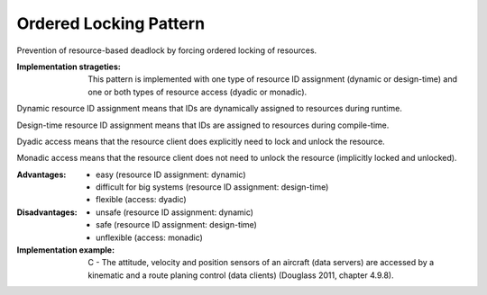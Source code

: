 .. _ordered_locking_pattern:

***********************
Ordered Locking Pattern
***********************

Prevention of resource-based deadlock by forcing ordered locking of resources.

:Implementation strageties: This pattern is implemented with one type of resource ID assignment (dynamic or design-time) and one or both types of resource access (dyadic or monadic).

Dynamic resource ID assignment means that IDs are dynamically assigned to resources during runtime.

Design-time resource ID assignment means that IDs are assigned to resources during compile-time.

Dyadic access means that the resource client does explicitly need to lock and unlock the resource.

Monadic access means that the resource client does not need to unlock the resource (implicitly locked and unlocked). 

:Advantages:
 * easy (resource ID assignment: dynamic)
 * difficult for big systems (resource ID assignment: design-time)
 * flexible (access: dyadic)

:Disadvantages:
 * unsafe (resource ID assignment: dynamic)
 * safe (resource ID assignment: design-time)
 * unflexible (access: monadic)

:Implementation example:
 C - The attitude, velocity and position sensors of an aircraft (data servers)
 are accessed by a kinematic and a route planing control (data clients)
 (Douglass 2011, chapter 4.9.8).
